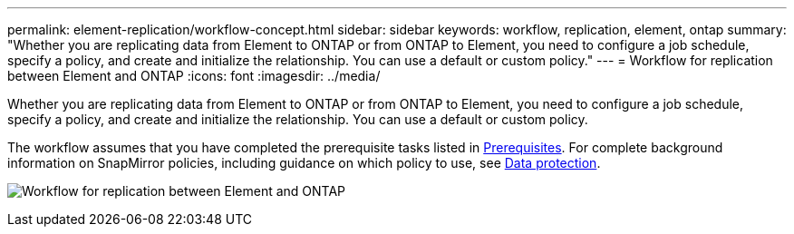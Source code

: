 ---
permalink: element-replication/workflow-concept.html
sidebar: sidebar
keywords: workflow, replication, element, ontap
summary: "Whether you are replicating data from Element to ONTAP or from ONTAP to Element, you need to configure a job schedule, specify a policy, and create and initialize the relationship. You can use a default or custom policy."
---
= Workflow for replication between Element and ONTAP
:icons: font
:imagesdir: ../media/

[.lead]
Whether you are replicating data from Element to ONTAP or from ONTAP to Element, you need to configure a job schedule, specify a policy, and create and initialize the relationship. You can use a default or custom policy.

The workflow assumes that you have completed the prerequisite tasks listed in xref:index.adoc#prerequisites[Prerequisites]. For complete background information on SnapMirror policies, including guidance on which policy to use, see link:../data-protection/index.html[Data protection].

image:solidfire-to-ontap-backup-workflow.gif[Workflow for replication between Element and ONTAP]


// 2023 Nov 09, Jira 1466